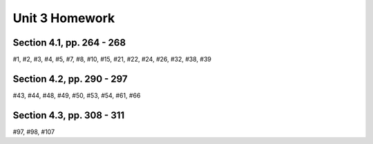 .. _unit_three_homework:

===============
Unit 3 Homework 
===============

Section 4.1, pp. 264 - 268
--------------------------

#1, #2, #3, #4, #5, #7, #8, #10, #15, #21, #22, #24, #26, #32, #38, #39

Section 4.2, pp. 290 - 297
--------------------------

#43, #44, #48, #49, #50, #53, #54, #61, #66

Section 4.3, pp. 308 - 311
--------------------------

#97, #98, #107
